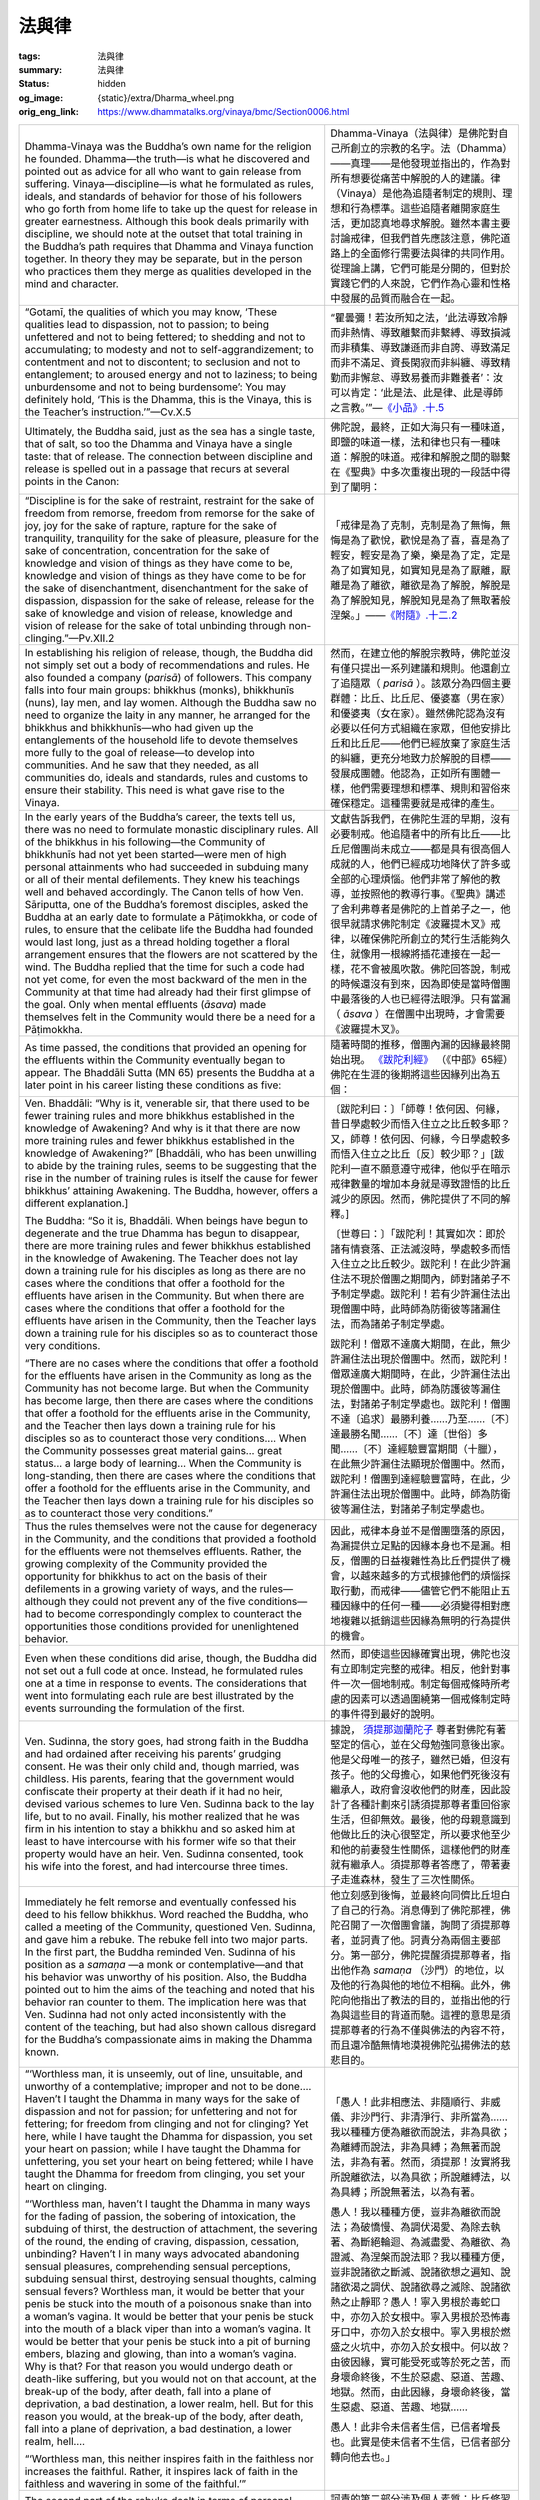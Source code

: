 法與律
======

:tags: 法與律
:summary: 法與律
:status: hidden
:og_image: {static}/extra/Dharma_wheel.png
:orig_eng_link: https://www.dhammatalks.org/vinaya/bmc/Section0006.html


.. list-table::
   :class: table is-bordered is-striped is-narrow stack-th-td-on-mobile
   :widths: auto

   * - Dhamma-Vinaya was the Buddha’s own name for the religion he founded. Dhamma—the truth—is what he discovered and pointed out as advice for all who want to gain release from suffering. Vinaya—discipline—is what he formulated as rules, ideals, and standards of behavior for those of his followers who go forth from home life to take up the quest for release in greater earnestness. Although this book deals primarily with discipline, we should note at the outset that total training in the Buddha’s path requires that Dhamma and Vinaya function together. In theory they may be separate, but in the person who practices them they merge as qualities developed in the mind and character.

     - Dhamma-Vinaya（法與律）是佛陀對自己所創立的宗教的名字。法（Dhamma）——真理——是他發現並指出的，作為對所有想要從痛苦中解脫的人的建議。律（Vinaya）是他為追隨者制定的規則、理想和行為標準。這些追隨者離開家庭生活，更加認真地尋求解脫。雖然本書主要討論戒律，但我們首先應該注意，佛陀道路上的全面修行需要法與律的共同作用。從理論上講，它們可能是分開的，但對於實踐它們的人來說，它們作為心靈和性格中發展的品質而融合在一起。

   * - .. container:: notification

          “Gotamī, the qualities of which you may know, ‘These qualities lead to dispassion, not to passion; to being unfettered and not to being fettered; to shedding and not to accumulating; to modesty and not to self-aggrandizement; to contentment and not to discontent; to seclusion and not to entanglement; to aroused energy and not to laziness; to being unburdensome and not to being burdensome’: You may definitely hold, ‘This is the Dhamma, this is the Vinaya, this is the Teacher’s instruction.’”—Cv.X.5

     - .. container:: notification

          “瞿曇彌！若汝所知之法，‘此法導致冷靜而非熱情、導致離繫而非繫縛、導致損減而非積集、導致謙遜而非自誇、導致滿足而非不滿足、資長閑寂而非糾纏、導致精勤而非懈怠、導致易養而非難養者’：汝可以肯定：‘此是法、此是律、此是導師之言教。’”—`《小品》.十.5 <{filename}reference/external-link%zh-hant.rst#cv-x-5>`_

       ..
          https://tripitaka.cbeta.org/mobile/index.php?index=N04n0002_020
          瞿曇彌！若汝所知之法，此法資長離貪而不資長貪欲、資長離繫而不資長繫縛、資長損減而不資長積集、資長少欲而不資長多欲、資長滿足而不資長不滿足、資長閑寂而不資長聚會、資長精勤而不資長懈怠、資長易養而不資長難養者，瞿曇彌！應知此是法、是律、是師教。」

   * - Ultimately, the Buddha said, just as the sea has a single taste, that of salt, so too the Dhamma and Vinaya have a single taste: that of release. The connection between discipline and release is spelled out in a passage that recurs at several points in the Canon:

     - 佛陀說，最終，正如大海只有一種味道，即鹽的味道一樣，法和律也只有一種味道：解脫的味道。戒律和解脫之間的聯繫在《聖典》中多次重複出現的一段話中得到了闡明：

       ..
          https://www.taiwandipa.org.tw/images/k/k2-0.pdf
          諸比庫，又猶如大海唯有一味，即鹹味。正是如此，諸比庫，此法、律唯有一味，即解脫味
          106/303
          上座部佛教修學入門 瑪欣德尊者 編譯

          大海 佛法 解脫味 - Google Search
          https://www.google.com/search?q=%E5%A4%A7%E6%B5%B7%20%E4%BD%9B%E6%B3%95%20%E8%A7%A3%E8%84%AB%E5%91%B3

   * - .. container:: notification

          “Discipline is for the sake of restraint, restraint for the sake of freedom from remorse, freedom from remorse for the sake of joy, joy for the sake of rapture, rapture for the sake of tranquility, tranquility for the sake of pleasure, pleasure for the sake of concentration, concentration for the sake of knowledge and vision of things as they have come to be, knowledge and vision of things as they have come to be for the sake of disenchantment, disenchantment for the sake of dispassion, dispassion for the sake of release, release for the sake of knowledge and vision of release, knowledge and vision of release for the sake of total unbinding through non-clinging.”—Pv.XII.2

     - .. container:: notification

          「戒律是為了克制，克制是為了無悔，無悔是為了歡悅，歡悅是為了喜，喜是為了輕安，輕安是為了樂，樂是為了定，定是為了如實知見，如實知見是為了厭離，厭離是為了離欲，離欲是為了解脫，解脫是為了解脫知見，解脫知見是為了無取著般涅槃。」——`《附隨》.十二.2 <{filename}reference/external-link%zh-hant.rst#pv-xii-2>`_

       ..
          https://huimin2525.com/2021/05/16/%E8%A7%A3%E8%84%AB%E4%B8%89%E7%B6%93/
          此可追溯《中阿含經》卷10〈習相應品〉第五，有16部經都有如下類似的說明：「阿難！因持戒便得不悔。因不悔便得歡悅。 因歡悅便得喜。因喜便得止。因止便得樂。因樂便得定。阿難！多聞聖弟子因定，便得見如實、知如真。因見如實、知如真，便得厭。因厭便得無欲。因無欲便得解脫。因解脫便知解脫︰生已盡，梵行已立，所作已辦，不更受有，知如真。阿難﹗是為法法相益，法法相因。如是此戒趣至第一，謂度此岸，得至彼岸」。
          此次第可以簡化如下︰持戒→無悔→歡悅→心喜→身安（輕安）→樂→心定→如實知見→厭→離欲→解脫→知解脫（自謂︰我證解脫。復起如是智見︰我生已盡、梵行已立、所作已辦，不受後有）。
          http://www.charity.idv.tw/n/b6.htm
          https://tripitaka.cbeta.org/mobile/index.php?index=N05n0003_012
          律是為律儀，律儀是為無悔恨，無悔恨是為愉悅，愉悅是為喜，喜是為輕安，輕安是為樂，樂是為等持，等持是為如實知見，如實知見是為厭離，厭離是為離欲，離欲是為解脫，解脫是為解脫知見，解脫知見是為無取著般涅槃。為此有〔律之〕論，為此有〔律之〕考量，為此有近習，為此有傾聽，即：此無執取，心解脫。

   * - In establishing his religion of release, though, the Buddha did not simply set out a body of recommendations and rules. He also founded a company (*parisā*) of followers. This company falls into four main groups: bhikkhus (monks), bhikkhunīs (nuns), lay men, and lay women. Although the Buddha saw no need to organize the laity in any manner, he arranged for the bhikkhus and bhikkhunīs—who had given up the entanglements of the household life to devote themselves more fully to the goal of release—to develop into communities. And he saw that they needed, as all communities do, ideals and standards, rules and customs to ensure their stability. This need is what gave rise to the Vinaya.

     - 然而，在建立他的解脫宗教時，佛陀並沒有僅只提出一系列建議和規則。他還創立了追隨眾（ *parisā* ）。該眾分為四個主要群體：比丘、比丘尼、優婆塞（男在家）和優婆夷（女在家）。雖然佛陀認為沒有必要以任何方式組織在家眾，但他安排比丘和比丘尼——他們已經放棄了家庭生活的糾纏，更充分地致力於解脫的目標——發展成團體。他認為，正如所有團體一樣，他們需要理想和標準、規則和習俗來確保穩定。這種需要就是戒律的產生。

   * - In the early years of the Buddha’s career, the texts tell us, there was no need to formulate monastic disciplinary rules. All of the bhikkhus in his following—the Community of bhikkhunīs had not yet been started—were men of high personal attainments who had succeeded in subduing many or all of their mental defilements. They knew his teachings well and behaved accordingly. The Canon tells of how Ven. Sāriputta, one of the Buddha’s foremost disciples, asked the Buddha at an early date to formulate a Pāṭimokkha, or code of rules, to ensure that the celibate life the Buddha had founded would last long, just as a thread holding together a floral arrangement ensures that the flowers are not scattered by the wind. The Buddha replied that the time for such a code had not yet come, for even the most backward of the men in the Community at that time had already had their first glimpse of the goal. Only when mental effluents (*āsava*) made themselves felt in the Community would there be a need for a Pāṭimokkha.

     - 文獻告訴我們，在佛陀生涯的早期，沒有必要制戒。他追隨者中的所有比丘——比丘尼僧團尚未成立——都是具有很高個人成就的人，他們已經成功地降伏了許多或全部的心理煩惱。他們非常了解他的教導，並按照他的教導行事。《聖典》講述了舍利弗尊者是佛陀的上首弟子之一，他很早就請求佛陀制定《波羅提木叉》戒律，以確保佛陀所創立的梵行生活能夠久住，就像用一根線將插花連接在一起一樣，花不會被風吹散。佛陀回答說，制戒的時候還沒有到來，因為即使是當時僧團中最落後的人也已經得法眼淨。只有當漏（ *āsava* ）在僧團中出現時，才會需要《波羅提木叉》。

   * - As time passed, the conditions that provided an opening for the effluents within the Community eventually began to appear. The Bhaddāli Sutta (MN 65) presents the Buddha at a later point in his career listing these conditions as five:

     - 隨著時間的推移，僧團內漏的因緣最終開始出現。 `《跋陀利經》 <{filename}reference/external-link%zh-hant.rst#mn65>`_ （《中部》65經）佛陀在生涯的後期將這些因緣列出為五個：

   * - .. container:: notification

          Ven. Bhaddāli: “Why is it, venerable sir, that there used to be fewer training rules and more bhikkhus established in the knowledge of Awakening? And why is it that there are now more training rules and fewer bhikkhus established in the knowledge of Awakening?” [Bhaddāli, who has been unwilling to abide by the training rules, seems to be suggesting that the rise in the number of training rules is itself the cause for fewer bhikkhus’ attaining Awakening. The Buddha, however, offers a different explanation.]

          The Buddha: “So it is, Bhaddāli. When beings have begun to degenerate and the true Dhamma has begun to disappear, there are more training rules and fewer bhikkhus established in the knowledge of Awakening. The Teacher does not lay down a training rule for his disciples as long as there are no cases where the conditions that offer a foothold for the effluents have arisen in the Community. But when there are cases where the conditions that offer a foothold for the effluents have arisen in the Community, then the Teacher lays down a training rule for his disciples so as to counteract those very conditions.

          “There are no cases where the conditions that offer a foothold for the effluents have arisen in the Community as long as the Community has not become large. But when the Community has become large, then there are cases where the conditions that offer a foothold for the effluents arise in the Community, and the Teacher then lays down a training rule for his disciples so as to counteract those very conditions.... When the Community possesses great material gains... great status... a large body of learning… When the Community is long-standing, then there are cases where the conditions that offer a foothold for the effluents arise in the Community, and the Teacher then lays down a training rule for his disciples so as to counteract those very conditions.”

     - .. container:: notification

          〔跋陀利曰：〕「師尊！依何因、何緣，昔日學處較少而悟入住立之比丘較多耶？又，師尊！依何因、何緣，今日學處較多而悟入住立之比丘〔反〕較少耶？」[跋陀利一直不願意遵守戒律，他似乎在暗示戒律數量的增加本身就是導致證悟的比丘減少的原因。然而，佛陀提供了不同的解釋。]

          〔世尊曰：〕「跋陀利！其實如次：即於諸有情衰落、正法滅沒時，學處較多而悟入住立之比丘較少。跋陀利！在此少許漏住法不現於僧團之期間內，師對諸弟子不予制定學處。跋陀利！若有少許漏住法出現僧團中時，此時師為防衛彼等諸漏住法，而為諸弟子制定學處。

          跋陀利！僧眾不達廣大期間，在此，無少許漏住法出現於僧團中。然而，跋陀利！僧眾達廣大期間時，在此，少許漏住法出現於僧團中。此時，師為防護彼等漏住法，對諸弟子制定學處也。跋陀利！僧團不達〔追求〕最勝利養……乃至……〔不〕達最勝名聞……〔不〕達〔世俗〕多聞……〔不〕達經驗豐富期間（十臘），在此無少許漏住法顯現於僧團中。然而，跋陀利！僧團到達經驗豐富時，在此，少許漏住法出現於僧團中。此時，師為防衛彼等漏住法，對諸弟子制定學處也。

   * - Thus the rules themselves were not the cause for degeneracy in the Community, and the conditions that provided a foothold for the effluents were not themselves effluents. Rather, the growing complexity of the Community provided the opportunity for bhikkhus to act on the basis of their defilements in a growing variety of ways, and the rules—although they could not prevent any of the five conditions—had to become correspondingly complex to counteract the opportunities those conditions provided for unenlightened behavior.

     - 因此，戒律本身並不是僧團墮落的原因，為漏提供立足點的因緣本身也不是漏。相反，僧團的日益複雜性為比丘們提供了機會，以越來越多的方式根據他們的煩惱採取行動，而戒律——儘管它們不能阻止五種因緣中的任何一種——必須變得相對應地複雜以抵銷這些因緣為無明的行為提供的機會。

   * - Even when these conditions did arise, though, the Buddha did not set out a full code at once. Instead, he formulated rules one at a time in response to events. The considerations that went into formulating each rule are best illustrated by the events surrounding the formulation of the first.

     - 然而，即使這些因緣確實出現，佛陀也沒有立即制定完整的戒律。相反，他針對事件一次一個地制戒。制定每個戒條時所考慮的因素可以透過圍繞第一個戒條制定時的事件得到最好的說明。

   * - Ven. Sudinna, the story goes, had strong faith in the Buddha and had ordained after receiving his parents’ grudging consent. He was their only child and, though married, was childless. His parents, fearing that the government would confiscate their property at their death if it had no heir, devised various schemes to lure Ven. Sudinna back to the lay life, but to no avail. Finally, his mother realized that he was firm in his intention to stay a bhikkhu and so asked him at least to have intercourse with his former wife so that their property would have an heir. Ven. Sudinna consented, took his wife into the forest, and had intercourse three times.

     - 據說， `須提那迦蘭陀子 <https://dictionary.sutta.org/browse/s/sudinna-kalandakaputta/>`_ 尊者對佛陀有著堅定的信心，並在父母勉強同意後出家。他是父母唯一的孩子，雖然已婚，但沒有孩子。他的父母擔心，如果他們死後沒有繼承人，政府會沒收他們的財產，因此設計了各種計劃來引誘須提那尊者重回俗家生活，但卻無效。最後，他的母親意識到他做比丘的決心很堅定，所以要求他至少和他的前妻發生性關係，這樣他們的財產就有繼承人。須提那尊者答應了，帶著妻子走進森林，發生了三次性關係。

   * - Immediately he felt remorse and eventually confessed his deed to his fellow bhikkhus. Word reached the Buddha, who called a meeting of the Community, questioned Ven. Sudinna, and gave him a rebuke. The rebuke fell into two major parts. In the first part, the Buddha reminded Ven. Sudinna of his position as a *samaṇa* —a monk or contemplative—and that his behavior was unworthy of his position. Also, the Buddha pointed out to him the aims of the teaching and noted that his behavior ran counter to them. The implication here was that Ven. Sudinna had not only acted inconsistently with the content of the teaching, but had also shown callous disregard for the Buddha’s compassionate aims in making the Dhamma known.

     - 他立刻感到後悔，並最終向同儕比丘坦白了自己的行為。消息傳到了佛陀那裡，佛陀召開了一次僧團會議，詢問了須提那尊者，並訶責了他。訶責分為兩個主要部分。第一部分，佛陀提醒須提那尊者，指出他作為 *samaṇa* （沙門）的地位，以及他的行為與他的地位不相稱。此外，佛陀向他指出了教法的目的，並指出他的行為與這些目的背道而馳。這裡的意思是須提那尊者的行為不僅與佛法的內容不符，而且還冷酷無情地漠視佛陀弘揚佛法的慈悲目的。

   * - .. container:: notification

          “‘Worthless man, it is unseemly, out of line, unsuitable, and unworthy of a contemplative; improper and not to be done…. Haven’t I taught the Dhamma in many ways for the sake of dispassion and not for passion; for unfettering and not for fettering; for freedom from clinging and not for clinging? Yet here, while I have taught the Dhamma for dispassion, you set your heart on passion; while I have taught the Dhamma for unfettering, you set your heart on being fettered; while I have taught the Dhamma for freedom from clinging, you set your heart on clinging.

          “‘Worthless man, haven’t I taught the Dhamma in many ways for the fading of passion, the sobering of intoxication, the subduing of thirst, the destruction of attachment, the severing of the round, the ending of craving, dispassion, cessation, unbinding? Haven’t I in many ways advocated abandoning sensual pleasures, comprehending sensual perceptions, subduing sensual thirst, destroying sensual thoughts, calming sensual fevers? Worthless man, it would be better that your penis be stuck into the mouth of a poisonous snake than into a woman’s vagina. It would be better that your penis be stuck into the mouth of a black viper than into a woman’s vagina. It would be better that your penis be stuck into a pit of burning embers, blazing and glowing, than into a woman’s vagina. Why is that? For that reason you would undergo death or death-like suffering, but you would not on that account, at the break-up of the body, after death, fall into a plane of deprivation, a bad destination, a lower realm, hell. But for this reason you would, at the break-up of the body, after death, fall into a plane of deprivation, a bad destination, a lower realm, hell….

          “‘Worthless man, this neither inspires faith in the faithless nor increases the faithful. Rather, it inspires lack of faith in the faithless and wavering in some of the faithful.’”

     - .. container:: notification

          「愚人！此非相應法、非隨順行、非威儀、非沙門行、非清淨行、非所當為……我以種種方便為離欲而說法，非為具欲；為離縛而說法，非為具縛；為無著而說法，非為有著。然而，須提那！汝實將我所說離欲法，以為具欲；所說離縛法，以為具縛；所說無著法，以為有著。

          愚人！我以種種方便，豈非為離欲而說法；為破憍慢、為調伏渴愛、為除去執著、為斷絕輪迴、為滅盡愛、為離欲、為證滅、為涅槃而說法耶？我以種種方便，豈非說諸欲之斷滅、說諸欲想之遍知、說諸欲渴之調伏、說諸欲尋之滅除、說諸欲熱之止靜耶？愚人！寧入男根於毒蛇口中，亦勿入於女根中。寧入男根於恐怖毒牙口中，亦勿入於女根中。寧入男根於燃盛之火坑中，亦勿入於女根中。何以故？由彼因緣，實可能受死或等於死之苦，而身壞命終後，不生於惡處、惡道、苦趣、地獄。然而，由此因緣，身壞命終後，當生惡處、惡道、苦趣、地獄……

          愚人！此非令未信者生信，已信者增長也。此實是使未信者不生信，已信者部分轉向他去也。」

       ..
          https://tripitaka.cbeta.org/mobile/index.php?index=N01n0001_001#0023a10
          https://deerpark.app/reader/T1428/1#0570a29
          https://tripitaka.cbeta.org/mobile/index.php?index=T22n1428_001#0570a29
          https://tripitaka.cbeta.org/mobile/index.php?index=T22n1421_001#0003a29

   * - The second part of the rebuke dealt in terms of personal qualities: those that a bhikkhu practicing discipline is to abandon, and those he is to develop.

     - 訶責的第二部分涉及個人素質：比丘修習戒律時應捨棄的素質，以及修持戒律時應培養的素質。

   * - .. container:: notification

          “Then the Blessed One, having in many ways rebuked Ven. Sudinna, having spoken in dispraise of being burdensome, demanding, arrogant, discontented, entangled, and indolent; in various ways having spoken in praise of being unburdensome, undemanding, modest, content, scrupulous, austere, gracious, self-effacing, and energetic; having given a Dhamma talk on what is seemly and becoming for bhikkhus, addressed the bhikkhus.”

     - .. container:: notification

          「如是，世尊以種種方便呵責尊者須提那後，說難扶養、難教養、多欲不知足、參與眾中、放逸之非。然後，以種種方便，說易扶養、易教養、清淨少欲知足、好頭陀行、端正而不參與眾中、勇猛精進之美，並且為諸比丘說隨順適切之法後，謂諸比丘曰：」

   * - This was where the Buddha formulated the training rule, after first stating his reasons for doing so.

     - 佛陀在先陳述他這樣做的理由之後，制定學處。

   * - .. container:: notification

          “‘In that case, bhikkhus, I will formulate a training rule for the bhikkhus with ten aims in mind: the excellence of the Community, the comfort of the Community, the curbing of the impudent, the comfort of well-behaved bhikkhus, the restraint of effluents related to the present life, the prevention of effluents related to the next life, the arousing of faith in the faithless, the increase of the faithful, the establishment of the true Dhamma, and the fostering of discipline.’”

     - .. container:: notification

          「諸比丘！然，以十利故，我為諸比丘制立學處，為攝僧、為僧安樂、為調伏惡人、為善比丘得安樂住、為防護現世漏、為滅後世漏、為令未信者生信、為令已信者增長、為令正法久住、為敬重律。」

   * - These reasons fall into three main types. The first two are external: 1) to ensure peace and well being within the Community itself, and 2) to foster and protect faith among the laity, on whom the bhikkhus depend for their support. (The origin stories of the various rules depict the laity as being very quick to generalize. One bhikkhu misbehaves, and they complain, “How can these Sakyan-son monks do that?”) The third type of reason, though, is internal: The rule is to help restrain and prevent mental effluents within the individual bhikkhus. Thus the rules aim not only at the external well being of the Community but also at the internal well being of the individual. This latter point soon becomes apparent to anyone who seriously tries to keep to the rules, for they foster mindfulness and circumspection in one’s actions, qualities that carry over into the training of the mind.

     - 這些原因主要分為三種。前兩者是外在的：1）確保僧團內部的和平與福祉，以及2）培養和保護在家人的信仰，比丘們依賴他們的支持。（各種戒律的起源故事都描述了居士非常容易一概而論。一位比丘行為不端，他們抱怨道：「這些釋迦子沙門怎麼能這麼做呢？」）第三種原因是內在的：戒律是為了幫助限制和防止個別比丘們的精神煩惱。因此，規則不僅旨在實現僧團的外在福祉，而且還旨在實現個人的內在福祉。對於任何認真遵守戒律的人來說，後一點很快就會變得顯而易見，因為它們培養了一個人行動中的正念和謹慎，這些品質會延續到心的訓練中。

   * - Over the course of time the Buddha formulated more than 200 major and minor rules, forming the Pāṭimokkha that was recited fortnightly in each Community of bhikkhus. In addition, he formulated many other minor rules that were memorized by those of his followers who specialized in the subject of discipline, but nothing is known for sure of what format they used to organize this body of knowledge during his lifetime.

     - 隨著時間的推移，佛陀制定了超過 200 條主要和次要的戒律，形成了每個比丘僧團每半月念誦的《波羅提木叉》。此外，他還制定了許多其他小戒條，這些戒條被他的那些專精戒律的追隨者記住了，但我們無法確定他們在他一生中使用什麼格式來組織這一知識體系。

   * - After his total nibbāna, though, his followers made a concerted effort to establish a standard canon of Dhamma and Vinaya, and the Pali Canon as we know it began to take shape. The Vinaya was organized into two main parts: 1) the Sutta Vibhaṅga, the ‘Exposition of the Text’ (which from here on we will refer to simply as the Vibhaṅga), containing almost all the material dealing with the Pāṭimokkha rules; and 2) the Khandhakas, or Groupings, which contain the remaining material organized loosely according to subject matter. The Khandhakas themselves are divided into two parts, the Mahāvagga, or Greater Chapter, and the Cullavagga, or Lesser Chapter. Historians estimate that the Vibhaṅga and Khandhakas reached their present form in approximately the 2nd century B.C.E., and that the Parivāra, or Addenda—a summary and study guide—was added a few centuries later, closing the Vinaya Piṭaka, the part of the Canon dealing with discipline.

     - 然而，在他無餘涅槃之後，他的追隨者齊心協力建立了標準的法和律經典，而我們所知的《巴利聖典》開始成形。戒律分為兩個主要部分：1）Sutta Vibhaṅga《經分別》，即「文本的解釋」（從這裡開始，我們將簡稱為 Vibhaṅga），包含幾乎所有涉及《波羅提木叉》戒條的材料； 2) Khandhaka《犍度》或稱篇章，其中包含根據主題鬆散組織的剩餘材料。《犍度》本身分為兩部分：Mahāvagga（大品）和 Cullavagga（小品）。歷史學家估計，《經分別》和《犍度》在大約公元前2世紀達到了現在的形式，而 Parivāra 或稱《附隨》——一份總結和學習指南——在幾個世紀後被添加，完成了《律藏》（Vinaya Piṭaka），即《聖典》有關戒律的部份。

   * - Because the purpose of this volume is to translate and explain the Pāṭimokkha, we are most directly concerned with the Vibhaṅga. It is organized as follows: The rules in the Pāṭimokkha are presented one by one, each rule preceded by an origin story relating the events leading up to its formulation. In some instances a rule went through one or more reformulations, in which case an additional story is provided for each amendment to show what prompted it. With each new formulation of a rule, any previous formulations were automatically rescinded. Otherwise, the added restrictions or allowances contained in the reformulations would have been rendered meaningless. Thus, the final formulation of the rule is the authoritative one, with the earlier formulations holding only historical interest.

     - 因為本冊的目的是翻譯和解釋《波羅提木叉》，所以我們最直接關心的是《經分別》。它的組織如下：《波羅提木叉》中的戒條一個接一個介紹，每條戒條之前都有一個起源故事，講述了導致其制定的事件。在某些情況下，一條戒條經歷了一次或多次重新制定，在這種情況下，為每一項修正提供了一個額外的故事，以顯示促使其發生的原因。隨著戒條的每一個新的制定，任何先前的制定都將自動廢除。否則，重新制定中所包含的附加限制或開緣將變得毫無意義。因此，該戒條的最終表述具有權威性，而早期的表述僅具有歷史意義。

   * - After the final statement of the rule is a word-analysis (*pada-bhājaniya*), which explains in detail most of the important terms in the rule. For many of the rules this analysis includes one or more “wheels,” or tables, giving the contingencies connected with the rule, working out all their possible permutations and passing judgment as to what penalty, if any, each permutation entails. For example, the discussion of the first rule contains a wheel that gives all the objects with which a person might have sexual intercourse, lists them against the variables of the sort of intercourse and whether or not the bhikkhu involved gives his consent, and announces the penalty for each possible combination of factors.

     - 戒條的最後陳述之後是語句解說 (*pada-bhājaniya*)，它詳細解釋了戒條中的大多數重要術語。對於許多戒條，這種解說包括一個或多個「輪子」，或稱表格，給出與戒條相關的意外情況，計算出所有可能的排列，並判斷每種排列所帶來的懲罰（如果有的話）。例如，第一條戒條的討論包含一個輪子，給出一個人可能發生性交的所有物體，根據性交類型以及所涉及的比丘是否同意的變數列出它們，並宣布對每種可能的因素組合的懲罰。

       ..
          （報告書） 上座部仏教僧侶の喫煙に関する研究 ―戒律文献の ...
          たばこ総合研究センター
          https://www.tasc.or.jp › assist › archives › pdf
          PDF by 青野道彦 — 『ヴィナヤピタカ』の各条文には、それをブッダが制定した経緯を記した因縁譚. (vatthu) と註釈である語句解説 (padabhājaniya) が必ず付随している。先ず、因縁譚を.
          https://www.tasc.or.jp/assist/archives/h27/pdf/2015_05B_aono.pdf

          世人の非難を受けて制定された律規 定―パーリ律比丘分別を ...
          佛光大學
          https://cbsweb.fgu.edu.tw › file_center › get_file
          PDF
          ... padabhājaniya）、学処が. 例外的に適用されない事例を示した「無罪」（anāpatti）からなる 4。 本稿で注目するのはこのうちの「因縁譚」であるが、その記述は総. じて波 ...
          https://cbsweb.fgu.edu.tw/file_center/get_file.php?type=newspaper_menu&id=JDg2IQ==&file=2018091909391486.pdf

          初期佛教梵行思想之研究
          佛學數位圖書館
          https://buddhism.lib.ntu.edu.tw › JR-AN
          PDF by 黃柏棋 · 2007 — ... (Padabhājaniya). 一併為巴利律藏《經分別》(Suttavibhanga)之部分——裡面將「梵. 行」解釋為僧團生活的宗教倫理之理想,其中包含了乞士相關的行. 為特徵,而最重要的
          https://buddhism.lib.ntu.edu.tw/FULLTEXT/JR-AN/an149191.pdf
          句配分

          学処の
          導入経緯を説明した「因縁譚」（vatthu）、仏により制定（paññatti） さ
          れた「学処」（sikkhāpada）、仏により改定（anupaññatti）された「学処」、
          学処の語句の意味を説明した「語義解説」（padabhājaniya）、学処が
          例外的に適用されない事例を示した「無罪」（anāpatti）からなる 4

          - 12 -
          解 釈 し て い る の か 検 討 し た い 14。
          4-2-1. シ ガ レ ッ ト ・ ク ー ン と Vikālabhojanasikkhāpada
          4-2-1-1. Vikālabhojanasikkhāpada の 考 察
          Vikālabhojanasikkhāpada（ 波 逸 提 第 37 条 ） は 、 比 丘 が 非 時 に 食 事 を 取 る こ と を 禁 止
          す る 規 定 で あ り 、こ れ に 違 反 し た 場 合 に は「 波 逸 提 」の 罪 に な る 。以 下 に 条 文 を 示 す 。
          非 時 (vikāla) に 噛 む も の (khādaniya) を 噛 み 、又 は 、食 す も の (bhojaniya) を 食 す 比
          丘 に は 波 逸 提 が あ る 15。
          『 ヴ ィ ナ ヤ ピ タ カ 』 の 各 条 文 に は 、 そ れ を ブ ッ ダ が 制 定 し た 経 緯 を 記 し た 因 縁 譚
          (vatthu) と 註 釈 で あ る 語 句 解 説 (padabhājaniya) が 必 ず 付 随 し て い る 。 先 ず 、 因 縁 譚を
          見 る と 、 こ の 禁 止 規 定 は 比 丘 達 に と っ て 元 々 暗 黙 の 掟 で あ っ た が 、 そ れ を 犯 し た 比 丘
          が い た の で 、 ブ ッ ダ に よ り 成 文 化 さ れ た と い う 16。
          続 い て 、語 句 解 説 を 確 認 す る と 、「 非 時 」と は「 正 午

   * - Following the word-analysis for each rule is a section of non-offense clauses, listing extenuating circumstances under which a bhikkhu would be exempted from the penalty imposed by the rule.

     - 每條戒條的語句解說之後是不犯條款部分，列出了比丘可以免除該戒條所施加的處罰的情有可原的情況。

   * - Finally, for the major rules, there is the Vinīta-vatthu, or Precedents, listing various cases related to the rule and giving verdicts as to what penalty, if any, they entail.

     - 最後，對於主要戒條，有 Vinīta-vatthu（先例），列出了與該戒條相關的各種案例，並就這些戒條所帶來的懲罰（如果有的話）給出了判決。

   * - The Vibhaṅga forms the basis for most of the explanations of the training rules given in this volume. However, there are many questions on which the Vibhaṅga is silent or unclear. To answer these questions, I have turned either to the Khandhakas or to the commentarial literature that has grown up around the Vinaya over the course of the centuries. The primary works I have consulted are these:

     - 《經分別》構成了本冊大部分學處解釋的基礎。然而，有許多問題《經分別》沒有提及或不清楚。為了回答這些問題，我要麼求助於《犍度》，要麼求助於幾個世紀以來圍繞戒律發展起來的註釋文獻。我查閱過的主要著作有：

   * - 1) The *Samanta-pāsādikā*—“The Thoroughly Inspiring”—(from here on referred to as the Commentary), a commentary on the Vinaya Piṭaka compiled in the 5th century C.E. by Bhadantācariya Buddhaghosa, who based his work on ancient commentaries. The originals for these ancient commentaries may have been brought to Sri Lanka from India and translated into Sinhalese, but frequent references throughout the commentaries to places and people in Sri Lanka show that much of the material in the commentaries was composed in Sri Lanka. From internal evidence in Buddhaghosa’s writings—he compiled commentaries on a major portion of the Canon—historians have estimated that the ancient commentaries were collected over a span of several centuries and closed in approximately the 4th century C.E. Buddhaghosa’s work thus contains material much older than his date would indicate.

     - 1） *Samanta-pāsādikā* `《一切善見》`_ 、《普端嚴》、《善見註》 －「徹底啟發」－（以下稱為《義註》），是由 尊敬的導師 `佛音`_ (Bhadantācariya Buddhaghosa) 在古代註釋的基礎上於公元5世紀編撰的一部律藏註釋。這些古代註釋的原件可能是從印度帶到斯里蘭卡並翻譯成僧伽羅語，但註釋中經常提到斯里蘭卡的地方和人物，這表明註釋中的大部分材料是在斯里蘭卡撰寫的。根據佛音著作中的內部證據（他對《聖典》的主要部分進行了註釋），歷史學家估計這些古代註釋是在幾個世紀的時間裡收集起來的，並於大約公元4世紀完成。因此，佛音的作品中包含的材料比他的時期所顯示的要古老得多。

   * - By Buddhaghosa’s time a belief had grown up that the ancient commentaries were the work of the Buddha’s immediate disciples and thus indisputably conveyed the true intent of the Canon. However, as we shall see below, the ancient commentaries themselves did not make such exalted claims for themselves.

     - 到了佛音時代，人們逐漸相信古代註釋是佛陀直接弟子的作品，因而無可爭議地傳達了《聖典》的真實意圖。然而，正如我們將在下面看到的，古代註釋本身並沒有做出如此崇高的宣稱。

   * - Still, the existence of this belief in the 5th century placed certain constraints on Buddhaghosa’s work. At points where the ancient commentaries conflicted with the Canon, he had to write the discrepancies off as copier’s mistakes or else side with the commentaries against the Canon. At a few points, such as his explanation of `Pc 9 <https://www.dhammatalks.org/vinaya/bmc/Section0016.html#Pc9>`__, he provides arguments effectively demolishing the ancient commentaries’ interpretation but then backs off, saying that the ancient commentaries must be right because their authors knew the Buddha’s intentions. Perhaps pressure from the elder bhikkhus at the Mahāvihāra in Anurādhapura—the place where the ancient commentaries had been preserved and where Buddhaghosa was allowed to do his work—was what made him back off in this way. At any rate, only on points where the different ancient commentaries were silent or gave divergent opinions did he feel free to express his own.

     - 儘管如此，這種在五世紀存在的相信還是對佛音的作品造成了一定的限制。當古代註釋與《聖典》發生衝突時，他必須將這些差異作為抄寫者的錯誤予以記錄，否則就站在反對《聖典》的註釋一邊。在一些要點上，例如他對\ `《波逸提》九 <https://www.dhammatalks.org/vinaya/bmc/Section0016.html#Pc9>`__\ 的解釋，他提供了有效地推翻古代註釋解釋的論據，但隨後又退縮了，說古代註釋一定是正確的，因為它們的作者知道佛陀的意圖。也許是來自 `阿㝹羅陀補羅 大寺`_ 的長老比丘們的壓力——那裡保存著古代註釋，佛音也被允許在那裡做他的工作——是讓他如此退縮的原因。無論如何，只有在不同的古代註釋沒有提及或有不同意見的地方，他才可以自由地表達自己的觀點。

       .. TODO FIXME: replace link to 《波逸提》九

       ..
          http://old.ddc.shengyen.org/mobile/text/02-01/155.php
          印度佛教史 155
          在錫蘭方面，有一位木扠伽摩尼王，在阿㝹羅陀補羅，建設精舍、大塔、銅殿等，厚供僧伽。由於諸王的外護，佛教順利發展，佛教未至之前，本來為供尼乾子（耆那教徒）而建的無畏山寺，也轉而供給了大寺的長老摩訶帝須。其後又由諸多王臣的護持，建立的寺塔頗多。錫蘭佛教本屬印度的一支，本書當以另篇介紹，故此處從略。

   * - 2) The *Kaṅkhā-vitaraṇī*—“The Subjugator of Uncertainty”—(the K/Commentary), a commentary on the Pāṭimokkha also compiled by Buddhaghosa. Although this work is largely a synopsis of material in the Commentary, it contains some independent material, in particular a system of classifying the offenses under each training rule into their component factors. It also contradicts the Commentary from time to time, suggesting that it may have been based on a commentarial tradition different from the one underlying the Commentary.

     - 2） *Kaṅkhā-vitaraṇī* `《疑惑度脫》`_ －「不確定性的征服者」－（K/《義註》），也是佛音編撰的《波羅提木叉》的註釋。雖然這部作品主要是《義註》中材料的概要，但它包含一些獨立的材料，特別是將每個學處下的違規行為分類為其組成因素的體系。它也不時與《義註》相矛盾，表明它所基於的註釋傳統可能與《義註》所依據的註釋傳統不同。

   * - 3) The *Sārattha-dīpanī*—“The Essence-Meaning Illustrator”—(the Sub-commentary), a sub-commentary on the Commentary, written in Sri Lanka in the 12th century C.E. by a Ven. Sāriputta, the first Mahāsāmin, or head of the Sri Lankan Saṅgha, after that Saṅgha was reformed and unified under the patronage of King Parakrāmabāhu I. This work not only explains the Commentary but also deals with points in the Canon itself, sometimes indicating passages where the Commentary has deviated from the Canon. It also quotes as authoritative the judgments of three ancient texts—the Gaṇṭhipadas, which are no longer extant—and of Ven. Buddhadatta, a scholar of the 4th century C.E. who wrote two extant Vinaya guides.

     - 3） *Sārattha-dīpanī* 《闡明實義》、《實義燈疏》、《心義燈》 ——「精義說明者」——（《複註》），是《義註》的再註釋，於公元 12 世紀在斯里蘭卡，由沙利子(Sāriputta)尊者撰寫，他是第一任摩訶薩明(Mahāsāmin)，斯里蘭卡僧伽的領袖。之後，僧伽在 `波羅迦羅摩巴忽一世`_ (`Parakrāmabāhu I`_) 的贊助下進行了改革和統一。這部著作不僅解釋了《義註》，也涉及《聖典》本身的要點，有時指出了《義註》已偏離《聖典》的段落。它也將三部古代文獻的判斷做為權威引述，包含現已不復存在的《隱晦文句》（Gaṇṭhipada），以及兩本現存的戒律指南，由公元 4 世紀的學者佛授(Buddhadatta)尊者撰寫。

       ..
          https://www.google.com/search?q=S%C4%81rattha-d%C4%ABpan%C4%AB+%E8%A8%BB

          巴利註釋文獻裡的乾觀者
          溫宗堃
          https://buddhism.lib.ntu.edu.tw/FULLTEXT/JR-BM054/bm054128190.pdf

          小誦經註
          佛音尊者 註釋
          覓寂尊者 中譯
          https://www.taiwandipa.org.tw/images/k/k3936-0.pdf

          《法句義注》選(1)
          https://books.google.co.th/books?id=IbfJEAAAQBAJ&pg=PA85&lpg=PA85&dq=Mah%C4%81s%C4%81min&source=bl&ots=hg7czsbHNR&sig=ACfU3U0VAkdTe7dgjVu3yj3um_mLiCY0lg&hl=en&sa=X&ved=2ahUKEwjewfqg_aKCAxWejVYBHQCQA3o4ChDoAXoECAIQAw#v=onepage&q=Mah%C4%81s%C4%81min&f=false

   * - 4) The *Vimati-vinodanī*—“The Remover of Perplexity”—(the V/Sub-commentary), another 12th-century sub-commentary, written in southern India by a Ven. Kassapa, who also wrote the *Mohavicchedanī*, a synopsis of the Abhidhamma Piṭaka and Buddhaghosa’s commentaries on it.

     - 4） *Vimati-vinodanī* 《除疑》－「困惑的消除者」－（V/《複註》），另一本 12 世紀的《複註》，由 `迦舍博尊者`_ 在南印度撰寫，他也寫了《斷除愚痴》（ *Mohavicchedanī* ）、是 `《論藏》`_ 和佛音對其的註釋的概要。

       ..
          https://catalog.digitalarchives.tw/item/00/61/10/fb.html
          附註:此夾貝葉經以緬文抄刻巴利語成書，初步整理其抄刻內容為《除疑疏》(Vimativinodanī tīkā，巴利語直譯中文題名)，屬巴利三藏中《律藏》之疏鈔。容分為五個部份，分別擁有出版標記頁，分別記載其抄刻完成年代，大致完成於緬曆1225年9月(約西元1863年)，於第三與第四部份的出版標記頁詳載捐獻者資料，此件經文完整。

          https://www.google.com/search?q=Mohavicchedan%C4%AB+%E6%B3%A8
          法雨道場
          http://www.dhammarain.org.tw › pali_primary
          PDF
          ... 注. 意：be 動詞之「人稱、數」配合B。 Page 141. 131. 9. 如果有智比丘住在村莊的話 ... 【Mohavicchedanī】 《斷除愚痴》. 3. Abhidhammatthasaṅgaho.
          245 pages
          http://www.dhammarain.org.tw/books/pali_primary.pdf

          國家圖書館期刊文獻資訊網
          《未來史》研究 ——主要與漢譯彌勒「下生經」比對 釋見量
          https://tpl.ncl.edu.tw › NclService › pdfdownload
          中華佛學研究第十四期頁155-197(民國一○二年),新北
          https://tpl.ncl.edu.tw/NclService/pdfdownload?filePath=lV8OirTfsslWcCxIpLbUfhQHstx_oOBLEeG7r4Jkh8R7B-nXoXiU7_sxgJXR66er&imgType=Bn5sH4BGpJw=&key=Vdw2GJWz4hMq2TwkIcCSl2UoTtnIdg7HoUvOD7nyBh8eVVU9OyINO4qBZJhLTxWd&xmlId=0006751583
          名為kassapa 的行者撰有《斷癡論》(Mohavicchedanī) 10、《斷. 疑》(Vimaticchedanī) 11、《佛史》(Buddhavaṃsa) 12 和《未來. 史》四本書。 若真如《書史》所述,

          台語與佛典: 書房夜話 263：巴利文獻書目
          https://yifertw.blogspot.com/2020/09/263.html
          Abhidhammamātikāpāḷi【Mohavicchedanī】 阿毘達摩論母《斷除愚痴》.

   * - 5) The *Kaṅkhā-vitaraṇī-purāṇa-ṭīkā* and the *Kaṅkhā-vitaraṇī-abhinava-ṭīkā*—the old and new sub-commentaries to the K/Commentary—(Old K/Sub-commentary and New K/Sub-commentary). The first, which appears to be missing some passages, was written by an unnamed author during the Anurādhapura period, which predates the time of the Ven. Sāriputta mentioned above. The second—whose full name is the *Vinayattha-mañjūsā Līnapakāsanī*, “The Chest for the Meaning of the Discipline, the Clarifier of Subtle Meaning”—was written by Ven. Buddhanāga, a student of Ven. Sāriputta. Both works comment not only on the K/Commentary but also on the Commentary and the Canon.

     - 5） *Kaṅkhā-vitaraṇī-purāṇa-ṭīkā* 《疑惑度脫舊複註》和 *Kaṅkhā-vitaraṇī-abhinava-ṭīkā* 《疑惑度脫新複註》－K/《義註》的新舊《複註》－（舊K/《複註》和新K/《複註》）。第一本似乎缺少一些段落，是由一位不知名的作者在 `阿㝹羅陀補羅`_ 時期撰寫的，該時期早於上面提到的沙利子(Sāriputta)尊者的時代。第二本書的全名是 *Vinayattha-mañjūsā Līnapakāsanī* ，「戒律意義的寶箱，微妙意義的澄清者」－由佛龍尊者(Buddhanāga)撰寫，他是沙利子尊者的弟子。這兩本著作不僅對K/《義註》做了註釋，而且還對《義註》和《聖典》做了註釋。

       ..
          https://www.google.com/search?q=Buddhan%C4%81ga+%E6%B3%A8
          馬哈希尊者傳.pdf
          https://mbscnn.org/ckfinder/userfiles/files/%E5%87%BA%E7%89%88%E5%93%81/%E9%A6%AC%E5%93%88%E5%B8%8C%E5%B0%8A%E8%80%85%E5%82%B3.pdf
          佛龍（Buddhanāga，為《度疑新疏》（Kandhā New ṭīkā）的編. 者）、文法學家目犍連（Moggallāna，《巴利同義語字典》. （Abhidhānappadīpikā）的編者）等等。

   * - 6) The *Attha-yojanā*—“The Interpretation of the Meaning”—(the A/Sub-commentary), a sub-commentary that—unlike the works of Vens. Sāriputta, Kassapa, and Buddhanāga—does little more than analyze the language of the Commentary. This was written in the 15th century C.E. by a Chieng Mai grammarian named Ven. Ñāṇakitti.

     - 6） *Attha-yojanā*——「意義的解釋」——（A/《複註》），是一本再註釋書——與沙利子、迦舍博和佛龍尊者的著作不同——所做的只不過是分析《義註》的語言。這是由一位名叫智名(Ñāṇakitti)尊者的清邁文法學家於公元 15 世紀撰寫的。

   * - From here on “the ancient commentaries” will denote the original commentaries that Buddhaghosa had to work with, and “the commentaries” all seven works listed above.

     - 從這裡開始，「古代註釋」指佛音所著的原始註釋，而「註釋」則指上面列出的所有七部作品。

   * - In addition to the Canon and the commentaries, I have referred to the texts listed in the Bibliography. Three of these deserve special mention here.

     - 除了《聖典》和註釋之外，我還參考了參考書目中列出的文本。其中三個值得特別一提。

   * - 1) The *Pubbasikkhā-vaṇṇanā*, a large compendium of rules from the Canon and the Commentary, compiled in 1860 by Phra Amarabhirakkhit (Amaro Koed), a pupil of King Rāma IV. This was the first comprehensive Vinaya guide compiled for use in the Dhammayut sect, which was founded by Rāma IV while he was still a monk. Although this book was officially supplanted by the *Vinaya-mukha* (see below), many Communities in Thailand, especially among the Kammaṭṭhāna forest tradition, still prefer it as more authoritative. The book contains a minimum of explanatory material, but it does occasionally provide interpretations of the Canon that cannot be traced directly to the Commentary. Many of these interpretations were carried over into the *Vinaya-mukha*, so a bhikkhu practicing in Thailand would be well advised to know them. Thus I have made reference to them wherever relevant.

     - 1） `Pubba <https://dictionary.sutta.org/browse/p/pubba/>`_\ `sikkhā <https://dictionary.sutta.org/browse/s/sikkh%C4%81/>`_-`vaṇṇanā <https://dictionary.sutta.org/browse/v/va%E1%B9%87%E1%B9%87an%C4%81/>`_ ，一部來自《聖典》和《義註》的大型戒條綱要，由 `拉瑪四世`_ 國王的弟子 Phra Amarabhirakkhit (Amaro Koed) 於 1860 年編撰。這是第一本供 `法宗派`_ 使用的綜合戒律指南，該教派是由拉瑪四世在還是比丘時創立的。儘管這本書已正式被《戒律入口》（見下文）取代，但泰國的許多僧團，尤其是 `泰國森林傳統`_ 中，仍然更偏好它，更具權威性。本書包含最少的解釋性資料，但偶爾也會提供對《聖典》的解釋，這些解釋無法直接追溯到《義註》。其中許多解釋都被帶入到了《戒律入口》中，所以在泰國修行的比丘最好了解它們。因此，我在相關的地方會提到它們。

       ..
          reStructuredText: How to remove space after a hyperlink - Stack Overflow
          https://stackoverflow.com/a/40458723

   * - 2) The *Vinaya-mukha*, a guide to the Vinaya written in Thai in the early 20th century by Prince Vajirañāṇavarorasa, a son of King Rāma IV who ordained as a bhikkhu and eventually held the position of Supreme Patriarch of the Thai Saṅgha for many years. This work he wrote as part of his attempt both to create a centralized, bhikkhu-administered ecclesiastical organization for the Thai Saṅgha and to unite its two major sects. The attempt at unification failed, but the attempt at centralization succeeded, and the book is still used as the official textbook on Vinaya for the examinations run by the Thai Council of Elders. Prince Vajirañāṇa in his interpretations often disagrees openly not only with the commentaries, but also with the Vibhaṅga itself. Some of his disagreements with the commentaries are well taken, some not.

     - 2） 《戒律入口》（ *Vinaya-mukha* ），20世紀初由 `Vajirañāṇavarorasa 王子`_ 所著的泰語戒律指南。他是 `拉瑪四世`_ 國王之兒子，受戒成為比丘，最終成為了 `泰國僧伽的僧王`_ 多年。他寫這本書是他為泰國僧伽創建一個中央集權的、由比丘管理的教團組織，並統一其兩個主要教派的嘗試的一部分。統一的嘗試失敗了，但中央集權的嘗試成功了，這本書仍然被用作泰國長老會考試的官方戒律教科書。金剛智(Vajirañāṇa)王子在他的解釋中不僅經常公開地不同意註釋，而且也不同意《經分別》本身。他對註釋的一些不同意見得到了廣泛接受，而另一些則沒有。

   * - I include the book here both for the valuable suggestions it makes for dealing with unclear points in the older texts and because it is taken as authoritative through much of Thailand. It has been translated into English, as *The Entrance to the Vinaya*, but the translation is so flawed that I have chosen to translate anew all the passages I quote from it.

     - 我在此包括這本書，一方面是因為它為處理舊文本中的不清楚之處提出了寶貴的建議，另一方面因為它在泰國大部分地區被視為權威。它已被翻譯成英文，書名 `The Entrance to the Vinaya`_ ，但翻譯有很大缺陷，因此我選擇重新翻譯我引用的所有段落。

   * - 3) *The Book of Discipline*, a translation of almost the entire Vinaya Piṭaka into English by Miss I. B. Horner. Although I have learned much from Miss Horner’s work, there are points where my translations and conclusions differ from hers. Because many readers will want to check the information in this book against hers, I have marked these points with a “(§).” Anyone curious as to which interpretation is correct should check the passages in question against the primary sources listed in the Bibliography at the back of this book.

     - 3） 《戒律書》，是 I. B. Horner 小姐將幾乎整部律藏翻譯成英文。雖然我從 Horner 小姐的著作中學到了很多東西，但我的翻譯和結論與她的在某些地方有所不同。因為許多讀者想要將本書中的資訊與她的進行核對，所以我用「(§)」標記了這些地方。任何好奇哪種解釋是正確的人應該根據本書後面參考書目中列出的主要來源檢查相關段落。


.. _sigil_toc_id_2:
.. _disagreements-among-the-texts:

.. list-table::
   :class: table is-bordered is-striped is-narrow stack-th-td-on-mobile
   :widths: auto

   * - **Disagreements among the texts**
     - **文本之間的分歧**

   * - There are two levels of difficulty in trying to collate all these various texts. The first is that the Canon and Commentary, in Pali, exist in four major printed editions: Thai, Burmese, Sri Lankan, and European (printed by the Pali Text Society (PTS)). Although these editions are largely in agreement, they occasionally differ in ways that can have an important practical impact. Thus, where the editions differ, I have had to choose the reading that seems most reasonable and consistent with the rest of the Canon. In some cases, this has meant adopting a reading followed in only one edition against a reading followed in all the others (see, for example, the discussions under `Sg 3 <https://www.dhammatalks.org/vinaya/bmc/Section0011.html#Sg3>`__ & `4 <https://www.dhammatalks.org/vinaya/bmc/Section0011.html#Sg4>`__). Where different readings seem equally reasonable, I have given the alternative readings as well.
     - 試圖整理所有這些不同的文本有兩個層次的困難。首先，巴利的《聖典》和《義註》有四個主要印刷版：泰國版、緬甸版、斯里蘭卡版和歐洲版（由\ `巴利文獻協會（PTS） <https://palitextsociety.org/>`_\ 印刷）。儘管這些版本在很大程度上是一致的，但它們偶爾在某些方面存在差異，從而產生重要的實際影響。因此，當版本不同時，我必須選擇看起來最合理且與《聖典》的其餘部分一致的拼讀。在某些情況下，這意味著採用僅在一個版本中遵循的拼讀，而不是在所有其他版本中遵循的拼讀（例如，請參閱\ `《僧殘》三 <https://www.dhammatalks.org/vinaya/bmc/Section0011.html#Sg3>`__\ 和\ `《僧殘》四 <https://www.dhammatalks.org/vinaya/bmc/Section0011.html#Sg4>`__\ 中的討論）。如果不同的拼讀看起來同樣合理，我也給了替代的拼讀。

       .. TODO FIXME: replace link to 《僧殘》三 and 《僧殘》四

   * - In using the principle of internal consistency here, I am following the Great Standards that—as the Mahāparinibbāna Sutta (DN 16) reports—the Buddha formulated at Bhoganagara shortly before his passing away:
     - 在這裡使用內在一致性原則時，我遵循的是佛陀在圓寂前不久在\ `負彌城 <https://www.google.com/search?q=%E8%B2%A0%E5%BD%8C%E5%9F%8E>`_\ 制定的《四大教示》——正如《大般涅槃經》（\ `《長部》16經 <{filename}reference/external-link%zh-hant.rst#dn16>`__\ ）所記述的那樣：

       ..
          https://www.google.com/search?q=Bhoganagara+%E4%B8%AD%E6%96%87
          以佛法研究佛法－七釋尊時代的印度國族
          https://yinshun-edu.org.tw/en/Master_yinshun/y16_02_07
          https://www.google.com/search?q=%E8%B2%A0%E5%BD%8C%E5%9F%8E
          四大教法
          http://www.charity.idv.tw/o/o38.htm

   * - .. container:: notification

          “There is the case where a bhikkhu says this: ‘Face-to-face with the Blessed One have I heard this, face-to-face have I received this: This is the Dhamma, this is the Vinaya, this is the Teacher’s instruction.’ His statement is neither to be approved nor scorned. Without approval or scorn, take careful note of his words and make them stand against the Suttas and tally them against the Vinaya. If, on making them stand against the Suttas and tallying them against the Vinaya, you find that they don’t stand with the Suttas or tally with the Vinaya, you may conclude: ‘This is not the word of the Blessed One; this bhikkhu has misunderstood it’—and you should reject it. But if… they stand with the Suttas and tally with the Vinaya, you may conclude: ‘This is the word of the Blessed One; this bhikkhu has understood it rightly.’”

          [The same criteria are to be used when the bhikkhu cites as his authority a Community with well-known leading elders; a monastery with many learned elders who know the tradition, who have memorized the Dhamma, the Vinaya, and the Mātikā (the precursor to the Abhidhamma as we know it); or a single elder who knows the tradition.]

     - .. container:: notification

          “比丘們，如果有一位比丘說： ‘賢友，我曾在佛陀跟前聽聞及受持這些法、這些律、這些導師的教誡。’ 比丘們，首先不要對這位比丘的說話隨喜，也不要排斥，好好地記著這些字句，然後和經核對，和律比較，如果在和經核對、和律比較時不相符，便可得出一個結論：肯定這不是佛陀的說話，這位比丘受持錯誤。因此應該捨棄它。如果在和經核對、和律比較時相符，便可得出一個結論：肯定這是佛陀的說話，這位比丘受持正確。

          [當比丘引用具有知名長老的團體作為其權威時，應使用相同的標準；一座寺院，有許多博學的長老，他們了解傳承，背誦佛法、戒律和\ `論母 <https://dictionary.sutta.org/browse/m/m%C4%81tik%C4%81/>`__\ （我們所知的\ `阿毘達摩 <https://zh.wikipedia.org/wiki/%E9%98%BF%E6%AF%98%E9%81%94%E7%A3%A8>`_\ 的前身）；或一位了解傳統的長者。]

   * - In other words, the determining factor in deciding a correct understanding is not personal authority but consistency. Only if a statement stands up under comparison with what is known of the Canon should it be accepted as true Dhamma or Vinaya. This standard was enunciated when the texts were still orally transmitted, but applied to our situation at present it means that we cannot take the assumed reliability of a particular printed edition as definitive. If a certain reading seems more consistent than its alternatives with what is known of the rest of the Canon, then—regardless of the edition in which it is found—it should be preferred. If two variant readings seem equally consistent with the known Canon, they may both be treated with respect.

     - 換句話說，判別正確理解的決定因素不是個人權威，而是一致性。只有當一個陳述與已知的《聖典》相比較時站得住腳，它才可以被接受為真正的法或律。該標準是在文本仍在口頭傳播時闡明的，但應用於我們目前的情況意味著我們不能將特定印刷版本的假定可靠性視為最完整可靠的。如果某種拼讀看起來比它的另一拼讀更符合已知的《聖典》其餘部分，那麼——無論它是在哪個版本中找到的——它應該是首選。如果兩種不同的拼讀看起來與已知的《聖典》同樣一致，那麼它們都可受到尊重。

   * - The second level of difficulty in dealing with differences among the texts is that there are points on which the Vibhaṅga is at variance with the wording of the Pāṭimokkha rules, and the commentaries are at variance with the Canon. This forces us to decide which strata of the texts to take as definitive. As far as discrepancies between the Vibhaṅga and the rules are concerned, the following passage in the Cullavagga (X.4) suggests that the Buddha himself gave preference to the way the bhikkhus worked out the rules in the Vibhaṅga:

     - 處理文本之間差異的第二層困難是，《經分別》與《波羅提木叉》戒條的措詞有些不一致，而且註釋與《聖典》也有不一致。這迫使我們決定將文本的哪一部分視為最完整可靠的。至於《經分別》與戒條之間的差異，\ `《小品》（十.4） <https://tripitaka.cbeta.org/mobile/index.php?index=N04n0002_020#0344a12>`_\ 中的以下段落表明佛陀本人更傾向於比丘們理解《經分別》中戒條的方式：

       ..
          别再理解错了！work out 不是“出去工作”，最常用的是这4个意思
          https://www.sohu.com/a/592190287_121124318
          ①健身，锻炼(视作不及物动词)
          ②解决(问题)(视作及物动词)
          ③了解，理解(视作及物动词）
          ④进展(视作不及物动词)

   * - .. container:: notification

          “As she was standing to one side, Mahāpajāpatī Gotamī said to the Blessed One: ‘Venerable sir, those rules of training for the bhikkhunīs that are in common with those for the bhikkhus: What line of conduct should we follow in regard to them?’

          “‘Those rules of training for the bhikkhunīs, Gotamī, that are in common with those for the bhikkhus: *As the bhikkhus train themselves, so should you train yourselves.*’… (emphasis added).

          “‘And those rules of training for bhikkhunīs that are not in common with those for bhikkhus, venerable sir: What line of conduct should we follow in regard to them?’

          “‘Those rules of training for the bhikkhunīs, Gotamī, that are not in common with those for the bhikkhus: Train yourselves in them as they are formulated.’”

     - .. container:: notification

          於一面立已，摩訶波闍波提瞿曇彌白世尊：「世尊！比丘尼之學處有與比丘共通者，於彼學處，我等如何為之耶？」

          「瞿曇彌！比丘尼之學處與比丘共通者，\ *應如諸比丘之所學而學其學處！*\ 」

          「比丘尼之學處有與比丘不共通者，於彼學處，我等應如何為之耶？」

          「瞿曇彌！比丘尼之學處與比丘不共通者，隨所制之學處而學之！」

   * - This passage implies that already in the time of the Buddha the bhikkhus had begun working out a way to interpret the rules that in some cases was not exactly in line with the way the Buddha had originally formulated them. Some people have read this passage as suggesting that the Buddha, though resigned to this development, was displeased with it. This, however, would contradict the many passages in the Canon where the Buddha speaks in high praise of Ven. Upāli, the foremost of his bhikkhu disciples in terms of his knowledge of Vinaya, who was responsible for teaching the rules to the other bhikkhus and who was largely responsible for the shape of the Vinaya as we now have it. It seems more likely that the Buddha in this passage is simply saying that, to avoid unnecessary controversy, the way the bhikkhus had worked out the implications of the rules was to be accepted as is.

     - 這段經文暗示，早在佛陀時代，比丘們就已經開始想辦法來解釋這些戒條，在某些情況下，這些戒條並不完全符合佛陀最初制定的方式。有些人讀到這段話時認為，佛陀雖然聽任了這種發展，但卻對此不滿意。然而，這與《聖典》中佛陀高度讚揚\ `優婆離尊者 <https://zh.wikipedia.org/wiki/%E5%84%AA%E5%A9%86%E9%9B%A2>`_\ 的許多段落相矛盾。優婆離尊者是比丘弟子中，就戒律知識而言是第一的，負責向其他比丘教導戒律，並且對我們現在所擁有的戒律的形成負有主要責任。佛陀在這段經文中似乎更可能只是說，為了避免不必要的爭議，比丘們弄清楚戒條意思的方式應該照原樣接受。


.. _《一切善見》: https://zh.wikipedia.org/zh-hant/%E5%96%84%E8%A6%8B%E5%BE%8B%E6%AF%98%E5%A9%86%E6%B2%99
.. _佛音: https://zh.wikipedia.org/wiki/%E8%A6%BA%E9%9F%B3
.. _阿㝹羅陀補羅 大寺: https://zh.wikipedia.org/wiki/%E9%98%BF%E5%8A%AA%E6%8B%89%E5%BE%B7%E6%99%AE%E5%8B%92%E5%A4%A7%E5%AF%BA
.. _《疑惑度脫》: https://zh.wikipedia.org/zh-hant/%E7%BE%A9%E8%A8%BB#%E8%A6%BA%E9%9F%B3
.. _波羅迦羅摩巴忽一世: https://gmhjohnny.wordpress.com/2020/06/12/%E9%8C%AB%E8%98%AD%E7%8E%8B%E5%9C%8B%E7%BE%85%E9%97%8D%E6%B3%A2%E7%BE%85%E8%BF%A6%E7%BE%85%E6%91%A9%E5%B7%B4%E5%BF%BD%E4%B8%80%E4%B8%96%E5%A4%A7%E7%8E%8B%E4%B8%80%EF%BC%9A%E8%8B%B1%E9%9B%84%E5%B0%91/
.. _Parakrāmabāhu I: https://en.wikipedia.org/wiki/Parakramabahu_I
.. _《論藏》: https://zh.wikipedia.org/zh-hant/%E8%AB%96%E8%97%8F
.. _迦舍博尊者: https://en.wikipedia.org/wiki/Mah%C4%81kassapa_Thera
.. _阿㝹羅陀補羅: https://zh.wikipedia.org/wiki/%E9%98%BF%E5%8A%AA%E6%8B%89%E5%BE%B7%E6%99%AE%E5%8B%92
.. _拉瑪四世: https://zh.wikipedia.org/zh-hant/%E6%8B%89%E7%8E%9B%E5%9B%9B%E4%B8%96
.. _法宗派: https://zh.wikipedia.org/zh-hant/%E6%B3%95%E7%9B%B8%E5%BA%94%E6%B4%BE
.. _泰國森林傳統: https://en.wikipedia.org/wiki/Thai_Forest_Tradition
.. _Vajirañāṇavarorasa 王子: https://en.wikipedia.org/wiki/Vajirananavarorasa
.. _泰國僧伽的僧王: https://zh.wikipedia.org/wiki/%E6%B3%B0%E5%9B%BD%E5%83%A7%E7%8E%8B
.. _The Entrance to the Vinaya: https://www.google.com/search?q=The+Entrance+to+the+Vinaya

(未完待續)
